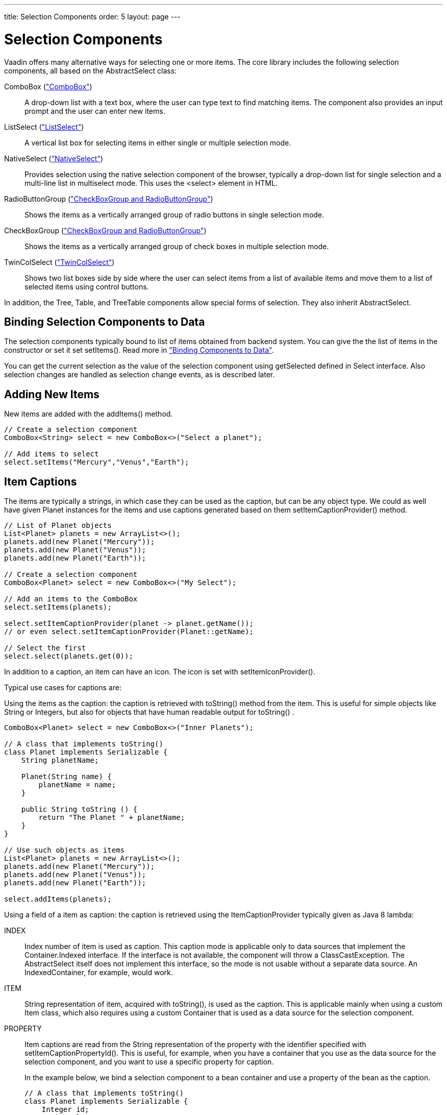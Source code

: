 ---
title: Selection Components
order: 5
layout: page
---

[[components.selection]]
= Selection Components

Vaadin offers many alternative ways for selecting one or more items. The core
library includes the following selection components, all based on the
[classname]#AbstractSelect# class:

// TODO Only use section numbers here, prefixed with "Section", not include section title

[classname]#ComboBox# (<<components-combobox#components.combobox,"ComboBox">>)::
A drop-down list with a text box, where the user can type text to find matching items.
The component also provides an input prompt and the user can enter new items.

[classname]#ListSelect# (<<components-listselect#components.listselect,"ListSelect">>)::
A vertical list box for selecting items in either single or multiple selection mode.

[classname]#NativeSelect# (<<components-nativeselect#components.nativeselect, "NativeSelect">>)::
Provides selection using the native selection component of the browser, typically a drop-down list for single selection and a multi-line list in multiselect mode.
This uses the [literal]#++<select>++# element in HTML.

[classname]#RadioButtonGroup# (<<components-optiongroups#components.optiongroups,"CheckBoxGroup and RadioButtonGroup">>)::
Shows the items as a vertically arranged group of radio buttons in single selection mode.

[classname]#CheckBoxGroup# (<<components-optiongroups#components.optiongroups,"CheckBoxGroup and RadioButtonGroup">>)::
Shows the items as a vertically arranged group of check boxes in multiple selection mode.

[classname]#TwinColSelect# (<<components-twincolselect#components.twincolselect, "TwinColSelect">>)::
Shows two list boxes side by side where the user can select items from a list of available items and move them to a list of selected items using control buttons.

In addition, the [classname]#Tree#, [classname]#Table#, and [classname]#TreeTable# components allow special forms of selection.
They also inherit [classname]#AbstractSelect#.

[[components.selection.databinding]]
== Binding Selection Components to Data

The selection components typically bound to list of items obtained from backend system.
You can give the the list of items in the constructor or set it set
[methodname]#setItems()#. Read more in
<<dummy/../../../framework/datamodel/datamodel-overview.asciidoc#datamodel.overview,"Binding
Components to Data">>.

You can get the current selection as the
value of the selection component using [methodname]#getSelected# defined in
[interfacename]#Select# interface. Also selection changes are handled as
selection change events, as is described later.

[[components.selection.adding]]
== Adding New Items

New items are added with the [methodname]#addItems()# method.

[source, java]
----
// Create a selection component
ComboBox<String> select = new ComboBox<>("Select a planet");

// Add items to select
select.setItems("Mercury","Venus","Earth");
----

[[components.selection.captions]]
== Item Captions

The items are typically a strings, in which case they can be used as the
caption, but can be any object type. We could as well have given Planet instances
for the items and use captions generated based on them
[methodname]#setItemCaptionProvider()# method.

[source, java]
----
// List of Planet objects
List<Planet> planets = new ArrayList<>();
planets.add(new Planet("Mercury"));
planets.add(new Planet("Venus"));
planets.add(new Planet("Earth"));

// Create a selection component
ComboBox<Planet> select = new ComboBox<>("My Select");

// Add an items to the ComboBox
select.setItems(planets);

select.setItemCaptionProvider(planet -> planet.getName());
// or even select.setItemCaptionProvider(Planet::getName);

// Select the first
select.select(planets.get(0));
----

In addition to a caption, an item can have an icon. The icon is set with
[methodname]#setItemIconProvider()#.

Typical use cases for captions are:

Using the items as the caption: the caption is
retrieved with [methodname]#toString()# method from the item. This is useful
for simple objects like String or Integers, but also for objects that have
human readable output for [methodname]#toString()# .

[source, java]
----
ComboBox<Planet> select = new ComboBox<>("Inner Planets");

// A class that implements toString()
class Planet implements Serializable {
    String planetName;

    Planet(String name) {
        planetName = name;
    }

    public String toString () {
        return "The Planet " + planetName;
    }
}

// Use such objects as items
List<Planet> planets = new ArrayList<>();
planets.add(new Planet("Mercury"));
planets.add(new Planet("Venus"));
planets.add(new Planet("Earth"));

select.addItems(planets);
----

Using a field of a item as caption: the caption is retrieved using the
[interfacename]#ItemCaptionProvider# typically given as Java 8 lambda:



INDEX::
Index number of item is used as caption.
This caption mode is applicable only to data sources that implement the [interfacename]#Container.Indexed# interface.
If the interface is not available, the component will throw a
[classname]#ClassCastException#.
The [classname]#AbstractSelect# itself does not implement this interface, so the mode is not usable without a separate data source.
An [classname]#IndexedContainer#, for example, would work.

ITEM:: [classname]#String# representation of item, acquired with
[methodname]#toString()#, is used as the caption. This is applicable mainly when
using a custom [classname]#Item# class, which also requires using a custom
[classname]#Container# that is used as a data source for the selection
component.

PROPERTY:: Item captions are read from the [classname]#String# representation of the
property with the identifier specified with
[methodname]#setItemCaptionPropertyId()#. This is useful, for example, when you
have a container that you use as the data source for the selection component,
and you want to use a specific property for caption.

+
In the example below, we bind a selection component to a bean container and use
a property of the bean as the caption.

+
[source, java]
----
// A class that implements toString()
class Planet implements Serializable {
    Integer id;
    String planetName;

    Planet(Integer id, String name) {
        this.id = id
        this.planetName = name;
    }

    public String toString () {
        return "The Planet " + planetName;
    }

    public Integer getId () {
        return id;
    }


    public String getName () {
        return planetName;
    }

}

// Put some example data
List<Planet> planets = new ArrayList<>();
planets.add(new Planet(1, "Mercury"));
planets.add(new Planet(2, "Venus"));
planets.add(new Planet(3, "Earth"));
planets.add(new Planet(4, "Mars"));

// Create a selection component
ComboBox<Planet> select =
    new ComboBox<>("Planets");

// Set the caption provider to read the
// caption directly from the 'name'
// property of the bean
select.setItemCaptionProvider(Planet::getName);
----

[[components.selection.getset]]
== Getting and Setting Selection

You can get the item with [methodname]#getSelected()# of the
[classname]#Select# interface that returns collection of selected items.
You can select an item with the corresponding [methodname]#select()# method.

In multiselect mode, the [methodname]#getSelected()# returns an unmodifiable
set of items. If no item is selected, the select will be an empty collection.

The [classname]#ComboBox# and [classname]#NativeSelect# will show empty
selection when no actual item is selected.


[[components.selection.valuechange]]
== Handling Selection Changes

You can access currently selected item with the [methodname]#getSelected()# or
[methodname]#getFirstSelected()# method of the component. Also, when
handling selection changes with a
[classname]#SelectionChangeListener#, the
[classname]#SelectionChange# will have the selected items of the event.


[source, java]
----
// Create a selection component with some items
ComboBox<String> select = new ComboBox<>("My Select");
select.setItems("Io", "Europa", "Ganymedes", "Callisto");

// Handle selection change
select.addSelectionChangeListener(event ->
    layout.addComponent(new Label("Selected " +
        event.getSelected())));
----

The result of user interaction is shown in
<<figure.components.selection.valuechange>>.

[[figure.components.selection.valuechange]]
.Selected Item
image::img/select-selected1.png[width=30%, scaledwidth=40%]


[[components.selection.newitems]]
== Allowing Adding New Items


[classname]#ComboBox# allows the user to add new items, when the user types
in a value and presses kbd:[Enter]. You need to enable this with
[methodname]#setNewItemHandler()#.

Adding new items is not possible if the selection component is read-only. An
attempt to do so may result in an exception.

[[components.selection.newitems.handling]]
=== Handling New Items

Adding new items is handled by a [interfacename]#NewItemHandler#, which gets the
item caption string as parameter for the [methodname]#addNewItem()# method.

ifdef::web[]

[source, java]
----
// List of planets
List<Planet> planets = new ArrayList<>();
planets.add(new Planet(1, "Mercury"));
planets.add(new Planet(2, "Venus"));
planets.add(new Planet(3, "Earth"));
planets.add(new Planet(4, "Mars"));

ComboBox<Planet> select =
    new ComboBox<>("Select or Add a Planet");
select.setItems(planets);

// Use the name property for item captions
select.setItemCaptionProvider(Planet::getName);

// Allow adding new items and add
// handling for new items
select.setNewItemHandler(inputString -> {

    // Create a new bean - can't set all properties
    Planet newPlanet = new Planet(0, inputString);
    planets.add(newPlanet);

    // Update combobox content
    select.setItems(planets);

    // Remember to set the selection to the new item
    select.select(newPlanet);

    Notification.show("Added new planet called " +
                      inputString);
});
----
See the http://demo.vaadin.com/book-examples-vaadin7/book#component.select.combobox.newitemhandler[on-line example, window="_blank"].
endif::web[]


[[components.selection.multiple]]
== Multiple Selection

Some selection components, such as [classname]#CheckBoxGroup#,
[classname]#ListSelect# and [classname]#TwinColSelect# are multiselect components, 
they extend [classname]#AbstractMultiSelect# class.


Multiselect components use the [interfacename]#SelectionModel.Multi# selection model.
This model allows to select multiple items.
You can get and set the selection with the [methodname]#SelectionModel.getSelectedItems()# and
[methodname]#SelectionModel.Multi.selectItems()# methods.

A change in the selection will trigger a [classname]#SelectionChange#, which
you can handle with a [classname]#SelectionChangeListener#. The
following example shows how to handle selection changes with a listener.


[source, java]
----
// A selection component with some items
ListSelect<String> select = new ListSelect<>("My Selection");
select.setItems("Mercury", "Venus", "Earth",
    "Mars", "Jupiter", "Saturn", "Uranus", "Neptune");

// Feedback on value changes
select.addSelectionListener(event -> {
        // Some feedback
        layout.addComponent(new Label("Selected: " +
            event.getNewSelection()));
    }
});

----


[[components.selection.item-icons]]
== Item Icons

You can set an icon for each item with [methodname]#setItemIconProvider()#,
in a fashion similar to captions. Notice, however, that icons are not
supported in [classname]#NativeSelect#, [classname]#TwinColSelect#, and
some other selection components and modes. This is because HTML does not
support images inside the native [literal]#++select++#
elements. Icons are also not really visually applicable.
